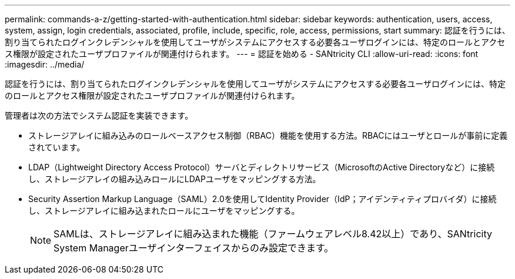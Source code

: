 ---
permalink: commands-a-z/getting-started-with-authentication.html 
sidebar: sidebar 
keywords: authentication, users, access, system, assign, login credentials, associated, profile, include, specific, role, access, permissions, start 
summary: 認証を行うには、割り当てられたログインクレデンシャルを使用してユーザがシステムにアクセスする必要各ユーザログインには、特定のロールとアクセス権限が設定されたユーザプロファイルが関連付けられます。 
---
= 認証を始める - SANtricity CLI
:allow-uri-read: 
:icons: font
:imagesdir: ../media/


[role="lead"]
認証を行うには、割り当てられたログインクレデンシャルを使用してユーザがシステムにアクセスする必要各ユーザログインには、特定のロールとアクセス権限が設定されたユーザプロファイルが関連付けられます。

管理者は次の方法でシステム認証を実装できます。

* ストレージアレイに組み込みのロールベースアクセス制御（RBAC）機能を使用する方法。RBACにはユーザとロールが事前に定義されています。
* LDAP（Lightweight Directory Access Protocol）サーバとディレクトリサービス（MicrosoftのActive Directoryなど）に接続し、ストレージアレイの組み込みロールにLDAPユーザをマッピングする方法。
* Security Assertion Markup Language（SAML）2.0を使用してIdentity Provider（IdP；アイデンティティプロバイダ）に接続し、ストレージアレイに組み込まれたロールにユーザをマッピングする。
+
[NOTE]
====
SAMLは、ストレージアレイに組み込まれた機能（ファームウェアレベル8.42以上）であり、SANtricity System Managerユーザインターフェイスからのみ設定できます。

====

